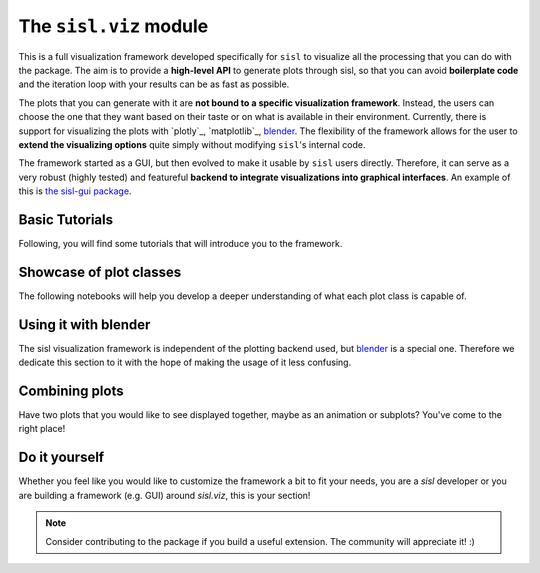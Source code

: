 The ``sisl.viz`` module
-----------------------

This is a full visualization framework developed specifically for ``sisl`` to visualize
all the processing that you can do with the package. The aim is to provide a **high-level API**
to generate plots through sisl, so that you can avoid **boilerplate code** and the iteration loop
with your results can be as fast as possible.

The plots that you can generate with it are **not bound to a specific visualization framework**. Instead, the users
can choose the one that they want based on their taste or on what is available in their environment. Currently,
there is support for visualizing the plots with `plotly`_, `matplotlib`_, `blender <https://www.blender.org/>`_. The flexibility of the framework
allows for the user to **extend the visualizing options** quite simply without modifying ``sisl``'s internal code.   

The framework started as a GUI, but then evolved to make it usable by ``sisl`` users directly. Therefore,
it can serve as a very robust (highly tested) and featureful **backend to integrate visualizations into graphical interfaces**.
An example of this is `the sisl-gui package <https://pypi.org/project/sisl-gui/>`_.

Basic Tutorials
^^^^^^^^^^^^^^^

Following, you will find some tutorials that will introduce you to the framework.

.. nbgallery::
    :name: viz-tutorials-gallery

    basic-tutorials/Demo.ipynb


Showcase of plot classes
^^^^^^^^^^^^^^^^^^^^^^^^

The following notebooks will help you develop a deeper understanding of what each plot class is capable of.

.. nbgallery::
    :name: viz-plotly-showcase-gallery

    showcase/GeometryPlot.ipynb
    showcase/SitesPlot.ipynb
    showcase/GridPlot.ipynb
    showcase/BandsPlot.ipynb
    showcase/FatbandsPlot.ipynb
    showcase/PdosPlot.ipynb
    showcase/WavefunctionPlot.ipynb

Using it with blender
^^^^^^^^^^^^^^^^^^^^^

The sisl visualization framework is independent of the plotting backend used, but `blender <https://www.blender.org/>`_ is a special one. Therefore
we dedicate this section to it with the hope of making the usage of it less confusing.

.. nbgallery::
    :name: viz-plotly-blender

    blender/Getting started.rst
    blender/First animation.rst

Combining plots
^^^^^^^^^^^^^^^

Have two plots that you would like to see displayed together, maybe as an animation or subplots? You've come
to the right place!

.. nbgallery::
    :name: viz-plotly-combining-plots-gallery

    combining-plots/Intro to combining plots.ipynb

Do it yourself
^^^^^^^^^^^^^^

Whether you feel like you would like to customize the framework a bit to fit your needs, you are a `sisl`
developer or you are building a framework (e.g. GUI) around `sisl.viz`, this is your section!

.. nbgallery::
    :name: viz-plotly-diy-gallery

    diy/Building a new plot.ipynb
    diy/Adding new backends.ipynb


.. note::
    Consider contributing to the package if you build a useful extension. The community will appreciate it! :)
